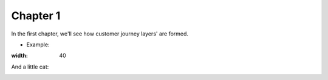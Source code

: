 =============
Chapter 1
=============

In the first chapter, we'll see how customer journey layers' are formed. 

- Example: 

.. image:: 7_Customer_Journey_Data.png
:width: 40



And a little cat:

.. image:: 20220620_002517.jpg 

